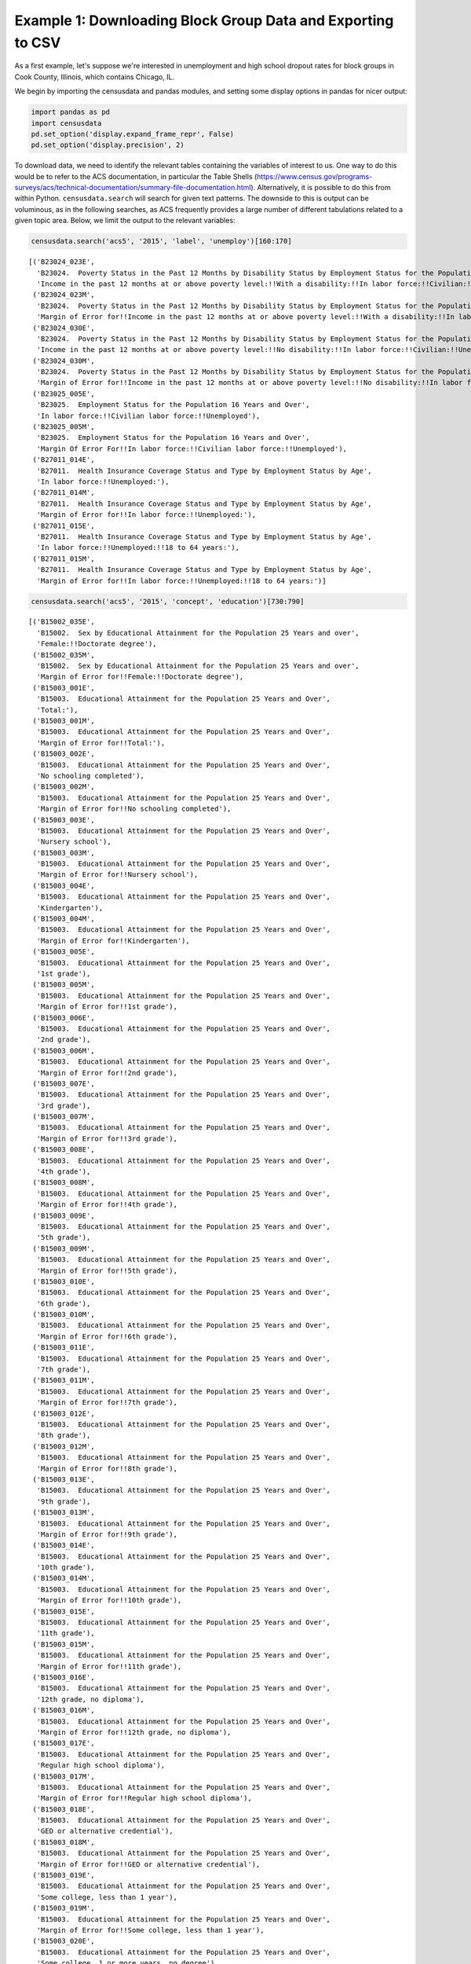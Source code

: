 
Example 1: Downloading Block Group Data and Exporting to CSV
============================================================

As a first example, let's suppose we're interested in unemployment and
high school dropout rates for block groups in Cook County, Illinois,
which contains Chicago, IL.

We begin by importing the censusdata and pandas modules, and setting
some display options in pandas for nicer output:

.. code:: ipython3

    import pandas as pd
    import censusdata
    pd.set_option('display.expand_frame_repr', False)
    pd.set_option('display.precision', 2)

To download data, we need to identify the relevant tables containing the
variables of interest to us. One way to do this would be to refer to the
ACS documentation, in particular the Table Shells
(https://www.census.gov/programs-surveys/acs/technical-documentation/summary-file-documentation.html).
Alternatively, it is possible to do this from within Python.
``censusdata.search`` will search for given text patterns. The downside
to this is output can be voluminous, as in the following searches, as
ACS frequently provides a large number of different tabulations related
to a given topic area. Below, we limit the output to the relevant
variables:

.. code:: ipython3

    censusdata.search('acs5', '2015', 'label', 'unemploy')[160:170]




.. parsed-literal::

    [('B23024_023E',
      'B23024.  Poverty Status in the Past 12 Months by Disability Status by Employment Status for the Population 20 to 64 Years',
      'Income in the past 12 months at or above poverty level:!!With a disability:!!In labor force:!!Civilian:!!Unemployed'),
     ('B23024_023M',
      'B23024.  Poverty Status in the Past 12 Months by Disability Status by Employment Status for the Population 20 to 64 Years',
      'Margin of Error for!!Income in the past 12 months at or above poverty level:!!With a disability:!!In labor force:!!Civilian:!!Unemployed'),
     ('B23024_030E',
      'B23024.  Poverty Status in the Past 12 Months by Disability Status by Employment Status for the Population 20 to 64 Years',
      'Income in the past 12 months at or above poverty level:!!No disability:!!In labor force:!!Civilian:!!Unemployed'),
     ('B23024_030M',
      'B23024.  Poverty Status in the Past 12 Months by Disability Status by Employment Status for the Population 20 to 64 Years',
      'Margin of Error for!!Income in the past 12 months at or above poverty level:!!No disability:!!In labor force:!!Civilian:!!Unemployed'),
     ('B23025_005E',
      'B23025.  Employment Status for the Population 16 Years and Over',
      'In labor force:!!Civilian labor force:!!Unemployed'),
     ('B23025_005M',
      'B23025.  Employment Status for the Population 16 Years and Over',
      'Margin Of Error For!!In labor force:!!Civilian labor force:!!Unemployed'),
     ('B27011_014E',
      'B27011.  Health Insurance Coverage Status and Type by Employment Status by Age',
      'In labor force:!!Unemployed:'),
     ('B27011_014M',
      'B27011.  Health Insurance Coverage Status and Type by Employment Status by Age',
      'Margin of Error for!!In labor force:!!Unemployed:'),
     ('B27011_015E',
      'B27011.  Health Insurance Coverage Status and Type by Employment Status by Age',
      'In labor force:!!Unemployed:!!18 to 64 years:'),
     ('B27011_015M',
      'B27011.  Health Insurance Coverage Status and Type by Employment Status by Age',
      'Margin of Error for!!In labor force:!!Unemployed:!!18 to 64 years:')]



.. code:: ipython3

    censusdata.search('acs5', '2015', 'concept', 'education')[730:790]




.. parsed-literal::

    [('B15002_035E',
      'B15002.  Sex by Educational Attainment for the Population 25 Years and over',
      'Female:!!Doctorate degree'),
     ('B15002_035M',
      'B15002.  Sex by Educational Attainment for the Population 25 Years and over',
      'Margin of Error for!!Female:!!Doctorate degree'),
     ('B15003_001E',
      'B15003.  Educational Attainment for the Population 25 Years and Over',
      'Total:'),
     ('B15003_001M',
      'B15003.  Educational Attainment for the Population 25 Years and Over',
      'Margin of Error for!!Total:'),
     ('B15003_002E',
      'B15003.  Educational Attainment for the Population 25 Years and Over',
      'No schooling completed'),
     ('B15003_002M',
      'B15003.  Educational Attainment for the Population 25 Years and Over',
      'Margin of Error for!!No schooling completed'),
     ('B15003_003E',
      'B15003.  Educational Attainment for the Population 25 Years and Over',
      'Nursery school'),
     ('B15003_003M',
      'B15003.  Educational Attainment for the Population 25 Years and Over',
      'Margin of Error for!!Nursery school'),
     ('B15003_004E',
      'B15003.  Educational Attainment for the Population 25 Years and Over',
      'Kindergarten'),
     ('B15003_004M',
      'B15003.  Educational Attainment for the Population 25 Years and Over',
      'Margin of Error for!!Kindergarten'),
     ('B15003_005E',
      'B15003.  Educational Attainment for the Population 25 Years and Over',
      '1st grade'),
     ('B15003_005M',
      'B15003.  Educational Attainment for the Population 25 Years and Over',
      'Margin of Error for!!1st grade'),
     ('B15003_006E',
      'B15003.  Educational Attainment for the Population 25 Years and Over',
      '2nd grade'),
     ('B15003_006M',
      'B15003.  Educational Attainment for the Population 25 Years and Over',
      'Margin of Error for!!2nd grade'),
     ('B15003_007E',
      'B15003.  Educational Attainment for the Population 25 Years and Over',
      '3rd grade'),
     ('B15003_007M',
      'B15003.  Educational Attainment for the Population 25 Years and Over',
      'Margin of Error for!!3rd grade'),
     ('B15003_008E',
      'B15003.  Educational Attainment for the Population 25 Years and Over',
      '4th grade'),
     ('B15003_008M',
      'B15003.  Educational Attainment for the Population 25 Years and Over',
      'Margin of Error for!!4th grade'),
     ('B15003_009E',
      'B15003.  Educational Attainment for the Population 25 Years and Over',
      '5th grade'),
     ('B15003_009M',
      'B15003.  Educational Attainment for the Population 25 Years and Over',
      'Margin of Error for!!5th grade'),
     ('B15003_010E',
      'B15003.  Educational Attainment for the Population 25 Years and Over',
      '6th grade'),
     ('B15003_010M',
      'B15003.  Educational Attainment for the Population 25 Years and Over',
      'Margin of Error for!!6th grade'),
     ('B15003_011E',
      'B15003.  Educational Attainment for the Population 25 Years and Over',
      '7th grade'),
     ('B15003_011M',
      'B15003.  Educational Attainment for the Population 25 Years and Over',
      'Margin of Error for!!7th grade'),
     ('B15003_012E',
      'B15003.  Educational Attainment for the Population 25 Years and Over',
      '8th grade'),
     ('B15003_012M',
      'B15003.  Educational Attainment for the Population 25 Years and Over',
      'Margin of Error for!!8th grade'),
     ('B15003_013E',
      'B15003.  Educational Attainment for the Population 25 Years and Over',
      '9th grade'),
     ('B15003_013M',
      'B15003.  Educational Attainment for the Population 25 Years and Over',
      'Margin of Error for!!9th grade'),
     ('B15003_014E',
      'B15003.  Educational Attainment for the Population 25 Years and Over',
      '10th grade'),
     ('B15003_014M',
      'B15003.  Educational Attainment for the Population 25 Years and Over',
      'Margin of Error for!!10th grade'),
     ('B15003_015E',
      'B15003.  Educational Attainment for the Population 25 Years and Over',
      '11th grade'),
     ('B15003_015M',
      'B15003.  Educational Attainment for the Population 25 Years and Over',
      'Margin of Error for!!11th grade'),
     ('B15003_016E',
      'B15003.  Educational Attainment for the Population 25 Years and Over',
      '12th grade, no diploma'),
     ('B15003_016M',
      'B15003.  Educational Attainment for the Population 25 Years and Over',
      'Margin of Error for!!12th grade, no diploma'),
     ('B15003_017E',
      'B15003.  Educational Attainment for the Population 25 Years and Over',
      'Regular high school diploma'),
     ('B15003_017M',
      'B15003.  Educational Attainment for the Population 25 Years and Over',
      'Margin of Error for!!Regular high school diploma'),
     ('B15003_018E',
      'B15003.  Educational Attainment for the Population 25 Years and Over',
      'GED or alternative credential'),
     ('B15003_018M',
      'B15003.  Educational Attainment for the Population 25 Years and Over',
      'Margin of Error for!!GED or alternative credential'),
     ('B15003_019E',
      'B15003.  Educational Attainment for the Population 25 Years and Over',
      'Some college, less than 1 year'),
     ('B15003_019M',
      'B15003.  Educational Attainment for the Population 25 Years and Over',
      'Margin of Error for!!Some college, less than 1 year'),
     ('B15003_020E',
      'B15003.  Educational Attainment for the Population 25 Years and Over',
      'Some college, 1 or more years, no degree'),
     ('B15003_020M',
      'B15003.  Educational Attainment for the Population 25 Years and Over',
      'Margin of Error for!!Some college, 1 or more years, no degree'),
     ('B15003_021E',
      'B15003.  Educational Attainment for the Population 25 Years and Over',
      "Associate's degree"),
     ('B15003_021M',
      'B15003.  Educational Attainment for the Population 25 Years and Over',
      "Margin of Error for!!Associate's degree"),
     ('B15003_022E',
      'B15003.  Educational Attainment for the Population 25 Years and Over',
      "Bachelor's degree"),
     ('B15003_022M',
      'B15003.  Educational Attainment for the Population 25 Years and Over',
      "Margin of Error for!!Bachelor's degree"),
     ('B15003_023E',
      'B15003.  Educational Attainment for the Population 25 Years and Over',
      "Master's degree"),
     ('B15003_023M',
      'B15003.  Educational Attainment for the Population 25 Years and Over',
      "Margin of Error for!!Master's degree"),
     ('B15003_024E',
      'B15003.  Educational Attainment for the Population 25 Years and Over',
      'Professional school degree'),
     ('B15003_024M',
      'B15003.  Educational Attainment for the Population 25 Years and Over',
      'Margin of Error for!!Professional school degree'),
     ('B15003_025E',
      'B15003.  Educational Attainment for the Population 25 Years and Over',
      'Doctorate degree'),
     ('B15003_025M',
      'B15003.  Educational Attainment for the Population 25 Years and Over',
      'Margin of Error for!!Doctorate degree'),
     ('B16010_001E',
      'B16010.  EDUCATIONAL ATTAINMENT AND EMPLOYMENT STATUS BY LANGUAGE SPOKEN AT HOME FOR THE POPULATION 25 YEARS AND OVER',
      'Total:'),
     ('B16010_001M',
      'B16010.  EDUCATIONAL ATTAINMENT AND EMPLOYMENT STATUS BY LANGUAGE SPOKEN AT HOME FOR THE POPULATION 25 YEARS AND OVER',
      'Margin Of Error For!!Total:'),
     ('B16010_002E',
      'B16010.  EDUCATIONAL ATTAINMENT AND EMPLOYMENT STATUS BY LANGUAGE SPOKEN AT HOME FOR THE POPULATION 25 YEARS AND OVER',
      'Less than high school graduate:'),
     ('B16010_002M',
      'B16010.  EDUCATIONAL ATTAINMENT AND EMPLOYMENT STATUS BY LANGUAGE SPOKEN AT HOME FOR THE POPULATION 25 YEARS AND OVER',
      'Margin Of Error For!!Less than high school graduate:'),
     ('B16010_003E',
      'B16010.  EDUCATIONAL ATTAINMENT AND EMPLOYMENT STATUS BY LANGUAGE SPOKEN AT HOME FOR THE POPULATION 25 YEARS AND OVER',
      'Less than high school graduate:!!In labor force:'),
     ('B16010_003M',
      'B16010.  EDUCATIONAL ATTAINMENT AND EMPLOYMENT STATUS BY LANGUAGE SPOKEN AT HOME FOR THE POPULATION 25 YEARS AND OVER',
      'Margin Of Error For!!Less than high school graduate:!!In labor force:'),
     ('B16010_004E',
      'B16010.  EDUCATIONAL ATTAINMENT AND EMPLOYMENT STATUS BY LANGUAGE SPOKEN AT HOME FOR THE POPULATION 25 YEARS AND OVER',
      'Less than high school graduate:!!In labor force:!!Speak only English'),
     ('B16010_004M',
      'B16010.  EDUCATIONAL ATTAINMENT AND EMPLOYMENT STATUS BY LANGUAGE SPOKEN AT HOME FOR THE POPULATION 25 YEARS AND OVER',
      'Margin Of Error For!!Less than high school graduate:!!In labor force:!!Speak only English')]



(Please note that searching Census variables and printing out a single
table rely on previously downloaded information from the Census API,
because otherwise every time we did this we would have to download data
for all variables.) Once we have identified a table of interest, we can
use ``censusdata.printtable`` to show all variables included in the
table:

.. code:: ipython3

    censusdata.printtable(censusdata.censustable('acs5', '2015', 'B23025'))


.. parsed-literal::

    Variable     | Table                          | Label                                                    | Type 
    -------------------------------------------------------------------------------------------------------------------
    B23025_001E  | B23025.  Employment Status for | Total:                                                   | int  
    B23025_002E  | B23025.  Employment Status for | In labor force:                                          | int  
    B23025_003E  | B23025.  Employment Status for | !! In labor force: Civilian labor force:                 | int  
    B23025_004E  | B23025.  Employment Status for | !! !! In labor force: Civilian labor force: Employed     | int  
    B23025_005E  | B23025.  Employment Status for | !! !! In labor force: Civilian labor force: Unemployed   | int  
    B23025_006E  | B23025.  Employment Status for | !! In labor force: Armed Forces                          | int  
    B23025_007E  | B23025.  Employment Status for | Not in labor force                                       | int  
    -------------------------------------------------------------------------------------------------------------------


.. code:: ipython3

    censusdata.printtable(censusdata.censustable('acs5', '2015', 'B15003'))


.. parsed-literal::

    Variable     | Table                          | Label                                                    | Type 
    -------------------------------------------------------------------------------------------------------------------
    B15003_001E  | B15003.  Educational Attainmen | Total:                                                   | int  
    B15003_002E  | B15003.  Educational Attainmen | No schooling completed                                   | int  
    B15003_003E  | B15003.  Educational Attainmen | Nursery school                                           | int  
    B15003_004E  | B15003.  Educational Attainmen | Kindergarten                                             | int  
    B15003_005E  | B15003.  Educational Attainmen | 1st grade                                                | int  
    B15003_006E  | B15003.  Educational Attainmen | 2nd grade                                                | int  
    B15003_007E  | B15003.  Educational Attainmen | 3rd grade                                                | int  
    B15003_008E  | B15003.  Educational Attainmen | 4th grade                                                | int  
    B15003_009E  | B15003.  Educational Attainmen | 5th grade                                                | int  
    B15003_010E  | B15003.  Educational Attainmen | 6th grade                                                | int  
    B15003_011E  | B15003.  Educational Attainmen | 7th grade                                                | int  
    B15003_012E  | B15003.  Educational Attainmen | 8th grade                                                | int  
    B15003_013E  | B15003.  Educational Attainmen | 9th grade                                                | int  
    B15003_014E  | B15003.  Educational Attainmen | 10th grade                                               | int  
    B15003_015E  | B15003.  Educational Attainmen | 11th grade                                               | int  
    B15003_016E  | B15003.  Educational Attainmen | 12th grade, no diploma                                   | int  
    B15003_017E  | B15003.  Educational Attainmen | Regular high school diploma                              | int  
    B15003_018E  | B15003.  Educational Attainmen | GED or alternative credential                            | int  
    B15003_019E  | B15003.  Educational Attainmen | Some college, less than 1 year                           | int  
    B15003_020E  | B15003.  Educational Attainmen | Some college, 1 or more years, no degree                 | int  
    B15003_021E  | B15003.  Educational Attainmen | Associate's degree                                       | int  
    B15003_022E  | B15003.  Educational Attainmen | Bachelor's degree                                        | int  
    B15003_023E  | B15003.  Educational Attainmen | Master's degree                                          | int  
    B15003_024E  | B15003.  Educational Attainmen | Professional school degree                               | int  
    B15003_025E  | B15003.  Educational Attainmen | Doctorate degree                                         | int  
    -------------------------------------------------------------------------------------------------------------------


After identifying relevant variables, we then need to identify the
geographies of interest. We are interested in block groups in Cook
County, Illinois, so first we look for the geographic identifier (FIPS
code) for Illinois, then the identifiers for all counties with Illinois
to find Cook County:

.. code:: ipython3

    censusdata.geographies(censusdata.censusgeo([('state', '*')]), 'acs5', '2015')




.. parsed-literal::

    {'Alabama': censusgeo((('state', '01'),)),
     'Alaska': censusgeo((('state', '02'),)),
     'Arizona': censusgeo((('state', '04'),)),
     'Arkansas': censusgeo((('state', '05'),)),
     'California': censusgeo((('state', '06'),)),
     'Colorado': censusgeo((('state', '08'),)),
     'Connecticut': censusgeo((('state', '09'),)),
     'Delaware': censusgeo((('state', '10'),)),
     'District of Columbia': censusgeo((('state', '11'),)),
     'Florida': censusgeo((('state', '12'),)),
     'Georgia': censusgeo((('state', '13'),)),
     'Hawaii': censusgeo((('state', '15'),)),
     'Idaho': censusgeo((('state', '16'),)),
     'Illinois': censusgeo((('state', '17'),)),
     'Indiana': censusgeo((('state', '18'),)),
     'Iowa': censusgeo((('state', '19'),)),
     'Kansas': censusgeo((('state', '20'),)),
     'Kentucky': censusgeo((('state', '21'),)),
     'Louisiana': censusgeo((('state', '22'),)),
     'Maine': censusgeo((('state', '23'),)),
     'Maryland': censusgeo((('state', '24'),)),
     'Massachusetts': censusgeo((('state', '25'),)),
     'Michigan': censusgeo((('state', '26'),)),
     'Minnesota': censusgeo((('state', '27'),)),
     'Mississippi': censusgeo((('state', '28'),)),
     'Missouri': censusgeo((('state', '29'),)),
     'Montana': censusgeo((('state', '30'),)),
     'Nebraska': censusgeo((('state', '31'),)),
     'Nevada': censusgeo((('state', '32'),)),
     'New Hampshire': censusgeo((('state', '33'),)),
     'New Jersey': censusgeo((('state', '34'),)),
     'New Mexico': censusgeo((('state', '35'),)),
     'New York': censusgeo((('state', '36'),)),
     'North Carolina': censusgeo((('state', '37'),)),
     'North Dakota': censusgeo((('state', '38'),)),
     'Ohio': censusgeo((('state', '39'),)),
     'Oklahoma': censusgeo((('state', '40'),)),
     'Oregon': censusgeo((('state', '41'),)),
     'Pennsylvania': censusgeo((('state', '42'),)),
     'Puerto Rico': censusgeo((('state', '72'),)),
     'Rhode Island': censusgeo((('state', '44'),)),
     'South Carolina': censusgeo((('state', '45'),)),
     'South Dakota': censusgeo((('state', '46'),)),
     'Tennessee': censusgeo((('state', '47'),)),
     'Texas': censusgeo((('state', '48'),)),
     'Utah': censusgeo((('state', '49'),)),
     'Vermont': censusgeo((('state', '50'),)),
     'Virginia': censusgeo((('state', '51'),)),
     'Washington': censusgeo((('state', '53'),)),
     'West Virginia': censusgeo((('state', '54'),)),
     'Wisconsin': censusgeo((('state', '55'),)),
     'Wyoming': censusgeo((('state', '56'),))}



.. code:: ipython3

    censusdata.geographies(censusdata.censusgeo([('state', '17'), ('county', '*')]), 'acs5', '2015')




.. parsed-literal::

    {'Adams County, Illinois': censusgeo((('state', '17'), ('county', '001'))),
     'Alexander County, Illinois': censusgeo((('state', '17'), ('county', '003'))),
     'Bond County, Illinois': censusgeo((('state', '17'), ('county', '005'))),
     'Boone County, Illinois': censusgeo((('state', '17'), ('county', '007'))),
     'Brown County, Illinois': censusgeo((('state', '17'), ('county', '009'))),
     'Bureau County, Illinois': censusgeo((('state', '17'), ('county', '011'))),
     'Calhoun County, Illinois': censusgeo((('state', '17'), ('county', '013'))),
     'Carroll County, Illinois': censusgeo((('state', '17'), ('county', '015'))),
     'Cass County, Illinois': censusgeo((('state', '17'), ('county', '017'))),
     'Champaign County, Illinois': censusgeo((('state', '17'), ('county', '019'))),
     'Christian County, Illinois': censusgeo((('state', '17'), ('county', '021'))),
     'Clark County, Illinois': censusgeo((('state', '17'), ('county', '023'))),
     'Clay County, Illinois': censusgeo((('state', '17'), ('county', '025'))),
     'Clinton County, Illinois': censusgeo((('state', '17'), ('county', '027'))),
     'Coles County, Illinois': censusgeo((('state', '17'), ('county', '029'))),
     'Cook County, Illinois': censusgeo((('state', '17'), ('county', '031'))),
     'Crawford County, Illinois': censusgeo((('state', '17'), ('county', '033'))),
     'Cumberland County, Illinois': censusgeo((('state', '17'), ('county', '035'))),
     'De Witt County, Illinois': censusgeo((('state', '17'), ('county', '039'))),
     'DeKalb County, Illinois': censusgeo((('state', '17'), ('county', '037'))),
     'Douglas County, Illinois': censusgeo((('state', '17'), ('county', '041'))),
     'DuPage County, Illinois': censusgeo((('state', '17'), ('county', '043'))),
     'Edgar County, Illinois': censusgeo((('state', '17'), ('county', '045'))),
     'Edwards County, Illinois': censusgeo((('state', '17'), ('county', '047'))),
     'Effingham County, Illinois': censusgeo((('state', '17'), ('county', '049'))),
     'Fayette County, Illinois': censusgeo((('state', '17'), ('county', '051'))),
     'Ford County, Illinois': censusgeo((('state', '17'), ('county', '053'))),
     'Franklin County, Illinois': censusgeo((('state', '17'), ('county', '055'))),
     'Fulton County, Illinois': censusgeo((('state', '17'), ('county', '057'))),
     'Gallatin County, Illinois': censusgeo((('state', '17'), ('county', '059'))),
     'Greene County, Illinois': censusgeo((('state', '17'), ('county', '061'))),
     'Grundy County, Illinois': censusgeo((('state', '17'), ('county', '063'))),
     'Hamilton County, Illinois': censusgeo((('state', '17'), ('county', '065'))),
     'Hancock County, Illinois': censusgeo((('state', '17'), ('county', '067'))),
     'Hardin County, Illinois': censusgeo((('state', '17'), ('county', '069'))),
     'Henderson County, Illinois': censusgeo((('state', '17'), ('county', '071'))),
     'Henry County, Illinois': censusgeo((('state', '17'), ('county', '073'))),
     'Iroquois County, Illinois': censusgeo((('state', '17'), ('county', '075'))),
     'Jackson County, Illinois': censusgeo((('state', '17'), ('county', '077'))),
     'Jasper County, Illinois': censusgeo((('state', '17'), ('county', '079'))),
     'Jefferson County, Illinois': censusgeo((('state', '17'), ('county', '081'))),
     'Jersey County, Illinois': censusgeo((('state', '17'), ('county', '083'))),
     'Jo Daviess County, Illinois': censusgeo((('state', '17'), ('county', '085'))),
     'Johnson County, Illinois': censusgeo((('state', '17'), ('county', '087'))),
     'Kane County, Illinois': censusgeo((('state', '17'), ('county', '089'))),
     'Kankakee County, Illinois': censusgeo((('state', '17'), ('county', '091'))),
     'Kendall County, Illinois': censusgeo((('state', '17'), ('county', '093'))),
     'Knox County, Illinois': censusgeo((('state', '17'), ('county', '095'))),
     'LaSalle County, Illinois': censusgeo((('state', '17'), ('county', '099'))),
     'Lake County, Illinois': censusgeo((('state', '17'), ('county', '097'))),
     'Lawrence County, Illinois': censusgeo((('state', '17'), ('county', '101'))),
     'Lee County, Illinois': censusgeo((('state', '17'), ('county', '103'))),
     'Livingston County, Illinois': censusgeo((('state', '17'), ('county', '105'))),
     'Logan County, Illinois': censusgeo((('state', '17'), ('county', '107'))),
     'Macon County, Illinois': censusgeo((('state', '17'), ('county', '115'))),
     'Macoupin County, Illinois': censusgeo((('state', '17'), ('county', '117'))),
     'Madison County, Illinois': censusgeo((('state', '17'), ('county', '119'))),
     'Marion County, Illinois': censusgeo((('state', '17'), ('county', '121'))),
     'Marshall County, Illinois': censusgeo((('state', '17'), ('county', '123'))),
     'Mason County, Illinois': censusgeo((('state', '17'), ('county', '125'))),
     'Massac County, Illinois': censusgeo((('state', '17'), ('county', '127'))),
     'McDonough County, Illinois': censusgeo((('state', '17'), ('county', '109'))),
     'McHenry County, Illinois': censusgeo((('state', '17'), ('county', '111'))),
     'McLean County, Illinois': censusgeo((('state', '17'), ('county', '113'))),
     'Menard County, Illinois': censusgeo((('state', '17'), ('county', '129'))),
     'Mercer County, Illinois': censusgeo((('state', '17'), ('county', '131'))),
     'Monroe County, Illinois': censusgeo((('state', '17'), ('county', '133'))),
     'Montgomery County, Illinois': censusgeo((('state', '17'), ('county', '135'))),
     'Morgan County, Illinois': censusgeo((('state', '17'), ('county', '137'))),
     'Moultrie County, Illinois': censusgeo((('state', '17'), ('county', '139'))),
     'Ogle County, Illinois': censusgeo((('state', '17'), ('county', '141'))),
     'Peoria County, Illinois': censusgeo((('state', '17'), ('county', '143'))),
     'Perry County, Illinois': censusgeo((('state', '17'), ('county', '145'))),
     'Piatt County, Illinois': censusgeo((('state', '17'), ('county', '147'))),
     'Pike County, Illinois': censusgeo((('state', '17'), ('county', '149'))),
     'Pope County, Illinois': censusgeo((('state', '17'), ('county', '151'))),
     'Pulaski County, Illinois': censusgeo((('state', '17'), ('county', '153'))),
     'Putnam County, Illinois': censusgeo((('state', '17'), ('county', '155'))),
     'Randolph County, Illinois': censusgeo((('state', '17'), ('county', '157'))),
     'Richland County, Illinois': censusgeo((('state', '17'), ('county', '159'))),
     'Rock Island County, Illinois': censusgeo((('state', '17'), ('county', '161'))),
     'Saline County, Illinois': censusgeo((('state', '17'), ('county', '165'))),
     'Sangamon County, Illinois': censusgeo((('state', '17'), ('county', '167'))),
     'Schuyler County, Illinois': censusgeo((('state', '17'), ('county', '169'))),
     'Scott County, Illinois': censusgeo((('state', '17'), ('county', '171'))),
     'Shelby County, Illinois': censusgeo((('state', '17'), ('county', '173'))),
     'St. Clair County, Illinois': censusgeo((('state', '17'), ('county', '163'))),
     'Stark County, Illinois': censusgeo((('state', '17'), ('county', '175'))),
     'Stephenson County, Illinois': censusgeo((('state', '17'), ('county', '177'))),
     'Tazewell County, Illinois': censusgeo((('state', '17'), ('county', '179'))),
     'Union County, Illinois': censusgeo((('state', '17'), ('county', '181'))),
     'Vermilion County, Illinois': censusgeo((('state', '17'), ('county', '183'))),
     'Wabash County, Illinois': censusgeo((('state', '17'), ('county', '185'))),
     'Warren County, Illinois': censusgeo((('state', '17'), ('county', '187'))),
     'Washington County, Illinois': censusgeo((('state', '17'), ('county', '189'))),
     'Wayne County, Illinois': censusgeo((('state', '17'), ('county', '191'))),
     'White County, Illinois': censusgeo((('state', '17'), ('county', '193'))),
     'Whiteside County, Illinois': censusgeo((('state', '17'), ('county', '195'))),
     'Will County, Illinois': censusgeo((('state', '17'), ('county', '197'))),
     'Williamson County, Illinois': censusgeo((('state', '17'), ('county', '199'))),
     'Winnebago County, Illinois': censusgeo((('state', '17'), ('county', '201'))),
     'Woodford County, Illinois': censusgeo((('state', '17'), ('county', '203')))}



Now that we have identified the variables and geographies of interest,
we can download the data using ``censusdata.download`` and compute
variables for the percent unemployed and the percent with no high school
degree:

.. code:: ipython3

    cookbg = censusdata.download('acs5', '2015',
                                 censusdata.censusgeo([('state', '17'), ('county', '031'), ('block group', '*')]),
                                 ['B23025_003E', 'B23025_005E', 'B15003_001E', 'B15003_002E', 'B15003_003E',
                                  'B15003_004E', 'B15003_005E', 'B15003_006E', 'B15003_007E', 'B15003_008E',
                                  'B15003_009E', 'B15003_010E', 'B15003_011E', 'B15003_012E', 'B15003_013E',
                                  'B15003_014E', 'B15003_015E', 'B15003_016E'])
    cookbg['percent_unemployed'] = cookbg.B23025_005E / cookbg.B23025_003E * 100
    cookbg['percent_nohs'] = (cookbg.B15003_002E + cookbg.B15003_003E + cookbg.B15003_004E
                              + cookbg.B15003_005E + cookbg.B15003_006E + cookbg.B15003_007E + cookbg.B15003_008E
                              + cookbg.B15003_009E + cookbg.B15003_010E + cookbg.B15003_011E + cookbg.B15003_012E
                              + cookbg.B15003_013E + cookbg.B15003_014E +
                              cookbg.B15003_015E + cookbg.B15003_016E) / cookbg.B15003_001E * 100
    cookbg = cookbg[['percent_unemployed', 'percent_nohs']]
    cookbg.describe()




.. raw:: html

    <div>
    <style>
        .dataframe thead tr:only-child th {
            text-align: right;
        }
    
        .dataframe thead th {
            text-align: left;
        }
    
        .dataframe tbody tr th {
            vertical-align: top;
        }
    </style>
    <table border="1" class="dataframe">
      <thead>
        <tr style="text-align: right;">
          <th></th>
          <th>percent_unemployed</th>
          <th>percent_nohs</th>
        </tr>
      </thead>
      <tbody>
        <tr>
          <th>count</th>
          <td>3983.00</td>
          <td>3984.00</td>
        </tr>
        <tr>
          <th>mean</th>
          <td>12.00</td>
          <td>15.19</td>
        </tr>
        <tr>
          <th>std</th>
          <td>10.09</td>
          <td>13.23</td>
        </tr>
        <tr>
          <th>min</th>
          <td>0.00</td>
          <td>0.00</td>
        </tr>
        <tr>
          <th>25%</th>
          <td>4.86</td>
          <td>4.75</td>
        </tr>
        <tr>
          <th>50%</th>
          <td>9.24</td>
          <td>11.66</td>
        </tr>
        <tr>
          <th>75%</th>
          <td>16.28</td>
          <td>22.46</td>
        </tr>
        <tr>
          <th>max</th>
          <td>91.86</td>
          <td>77.43</td>
        </tr>
      </tbody>
    </table>
    </div>



Next, we show the 30 block groups in Cook County with the highest rate
of unemployment, and the percent with no high school degree in those
block groups.

.. code:: ipython3

    cookbg.sort_values('percent_unemployed', ascending=False).head(30)




.. raw:: html

    <div>
    <style>
        .dataframe thead tr:only-child th {
            text-align: right;
        }
    
        .dataframe thead th {
            text-align: left;
        }
    
        .dataframe tbody tr th {
            vertical-align: top;
        }
    </style>
    <table border="1" class="dataframe">
      <thead>
        <tr style="text-align: right;">
          <th></th>
          <th>percent_unemployed</th>
          <th>percent_nohs</th>
        </tr>
      </thead>
      <tbody>
        <tr>
          <th>Block Group 1, Census Tract 8357, Cook County, Illinois: Summary level: 150, state:17&gt; county:031&gt; tract:835700&gt; block group:1</th>
          <td>91.86</td>
          <td>0.00</td>
        </tr>
        <tr>
          <th>Block Group 2, Census Tract 6805, Cook County, Illinois: Summary level: 150, state:17&gt; county:031&gt; tract:680500&gt; block group:2</th>
          <td>66.27</td>
          <td>19.54</td>
        </tr>
        <tr>
          <th>Block Group 3, Census Tract 5103, Cook County, Illinois: Summary level: 150, state:17&gt; county:031&gt; tract:510300&gt; block group:3</th>
          <td>64.07</td>
          <td>16.97</td>
        </tr>
        <tr>
          <th>Block Group 2, Census Tract 6809, Cook County, Illinois: Summary level: 150, state:17&gt; county:031&gt; tract:680900&gt; block group:2</th>
          <td>61.46</td>
          <td>42.33</td>
        </tr>
        <tr>
          <th>Block Group 1, Census Tract 4913, Cook County, Illinois: Summary level: 150, state:17&gt; county:031&gt; tract:491300&gt; block group:1</th>
          <td>56.40</td>
          <td>14.64</td>
        </tr>
        <tr>
          <th>Block Group 5, Census Tract 2315, Cook County, Illinois: Summary level: 150, state:17&gt; county:031&gt; tract:231500&gt; block group:5</th>
          <td>55.58</td>
          <td>44.72</td>
        </tr>
        <tr>
          <th>Block Group 3, Census Tract 8346, Cook County, Illinois: Summary level: 150, state:17&gt; county:031&gt; tract:834600&gt; block group:3</th>
          <td>54.96</td>
          <td>17.85</td>
        </tr>
        <tr>
          <th>Block Group 2, Census Tract 6706, Cook County, Illinois: Summary level: 150, state:17&gt; county:031&gt; tract:670600&gt; block group:2</th>
          <td>54.13</td>
          <td>9.57</td>
        </tr>
        <tr>
          <th>Block Group 2, Census Tract 8386, Cook County, Illinois: Summary level: 150, state:17&gt; county:031&gt; tract:838600&gt; block group:2</th>
          <td>53.78</td>
          <td>48.41</td>
        </tr>
        <tr>
          <th>Block Group 5, Census Tract 4910, Cook County, Illinois: Summary level: 150, state:17&gt; county:031&gt; tract:491000&gt; block group:5</th>
          <td>53.57</td>
          <td>38.23</td>
        </tr>
        <tr>
          <th>Block Group 1, Census Tract 5401.02, Cook County, Illinois: Summary level: 150, state:17&gt; county:031&gt; tract:540102&gt; block group:1</th>
          <td>52.90</td>
          <td>6.67</td>
        </tr>
        <tr>
          <th>Block Group 2, Census Tract 6712, Cook County, Illinois: Summary level: 150, state:17&gt; county:031&gt; tract:671200&gt; block group:2</th>
          <td>52.84</td>
          <td>26.98</td>
        </tr>
        <tr>
          <th>Block Group 1, Census Tract 7109, Cook County, Illinois: Summary level: 150, state:17&gt; county:031&gt; tract:710900&gt; block group:1</th>
          <td>52.68</td>
          <td>19.08</td>
        </tr>
        <tr>
          <th>Block Group 1, Census Tract 3406, Cook County, Illinois: Summary level: 150, state:17&gt; county:031&gt; tract:340600&gt; block group:1</th>
          <td>51.76</td>
          <td>42.59</td>
        </tr>
        <tr>
          <th>Block Group 1, Census Tract 6712, Cook County, Illinois: Summary level: 150, state:17&gt; county:031&gt; tract:671200&gt; block group:1</th>
          <td>51.53</td>
          <td>37.70</td>
        </tr>
        <tr>
          <th>Block Group 2, Census Tract 4910, Cook County, Illinois: Summary level: 150, state:17&gt; county:031&gt; tract:491000&gt; block group:2</th>
          <td>51.47</td>
          <td>26.50</td>
        </tr>
        <tr>
          <th>Block Group 3, Census Tract 4303, Cook County, Illinois: Summary level: 150, state:17&gt; county:031&gt; tract:430300&gt; block group:3</th>
          <td>51.41</td>
          <td>14.85</td>
        </tr>
        <tr>
          <th>Block Group 1, Census Tract 6810, Cook County, Illinois: Summary level: 150, state:17&gt; county:031&gt; tract:681000&gt; block group:1</th>
          <td>51.10</td>
          <td>24.38</td>
        </tr>
        <tr>
          <th>Block Group 5, Census Tract 6811, Cook County, Illinois: Summary level: 150, state:17&gt; county:031&gt; tract:681100&gt; block group:5</th>
          <td>50.00</td>
          <td>31.95</td>
        </tr>
        <tr>
          <th>Block Group 6, Census Tract 7104, Cook County, Illinois: Summary level: 150, state:17&gt; county:031&gt; tract:710400&gt; block group:6</th>
          <td>50.00</td>
          <td>9.34</td>
        </tr>
        <tr>
          <th>Block Group 2, Census Tract 6812, Cook County, Illinois: Summary level: 150, state:17&gt; county:031&gt; tract:681200&gt; block group:2</th>
          <td>49.82</td>
          <td>20.29</td>
        </tr>
        <tr>
          <th>Block Group 1, Census Tract 8290, Cook County, Illinois: Summary level: 150, state:17&gt; county:031&gt; tract:829000&gt; block group:1</th>
          <td>49.57</td>
          <td>28.97</td>
        </tr>
        <tr>
          <th>Block Group 3, Census Tract 6813, Cook County, Illinois: Summary level: 150, state:17&gt; county:031&gt; tract:681300&gt; block group:3</th>
          <td>49.51</td>
          <td>22.92</td>
        </tr>
        <tr>
          <th>Block Group 1, Census Tract 6811, Cook County, Illinois: Summary level: 150, state:17&gt; county:031&gt; tract:681100&gt; block group:1</th>
          <td>49.32</td>
          <td>33.73</td>
        </tr>
        <tr>
          <th>Block Group 2, Census Tract 7107, Cook County, Illinois: Summary level: 150, state:17&gt; county:031&gt; tract:710700&gt; block group:2</th>
          <td>49.00</td>
          <td>17.18</td>
        </tr>
        <tr>
          <th>Block Group 6, Census Tract 4804, Cook County, Illinois: Summary level: 150, state:17&gt; county:031&gt; tract:480400&gt; block group:6</th>
          <td>48.68</td>
          <td>8.32</td>
        </tr>
        <tr>
          <th>Block Group 1, Census Tract 4207, Cook County, Illinois: Summary level: 150, state:17&gt; county:031&gt; tract:420700&gt; block group:1</th>
          <td>48.63</td>
          <td>14.08</td>
        </tr>
        <tr>
          <th>Block Group 1, Census Tract 6715, Cook County, Illinois: Summary level: 150, state:17&gt; county:031&gt; tract:671500&gt; block group:1</th>
          <td>48.28</td>
          <td>30.24</td>
        </tr>
        <tr>
          <th>Block Group 4, Census Tract 4603.02, Cook County, Illinois: Summary level: 150, state:17&gt; county:031&gt; tract:460302&gt; block group:4</th>
          <td>48.00</td>
          <td>48.27</td>
        </tr>
        <tr>
          <th>Block Group 3, Census Tract 8424, Cook County, Illinois: Summary level: 150, state:17&gt; county:031&gt; tract:842400&gt; block group:3</th>
          <td>47.80</td>
          <td>0.00</td>
        </tr>
      </tbody>
    </table>
    </div>



Finally, we show the correlation between these two variables across all
Cook County block groups:

.. code:: ipython3

    cookbg.corr()




.. raw:: html

    <div>
    <style>
        .dataframe thead tr:only-child th {
            text-align: right;
        }
    
        .dataframe thead th {
            text-align: left;
        }
    
        .dataframe tbody tr th {
            vertical-align: top;
        }
    </style>
    <table border="1" class="dataframe">
      <thead>
        <tr style="text-align: right;">
          <th></th>
          <th>percent_unemployed</th>
          <th>percent_nohs</th>
        </tr>
      </thead>
      <tbody>
        <tr>
          <th>percent_unemployed</th>
          <td>1.00</td>
          <td>0.29</td>
        </tr>
        <tr>
          <th>percent_nohs</th>
          <td>0.29</td>
          <td>1.00</td>
        </tr>
      </tbody>
    </table>
    </div>


